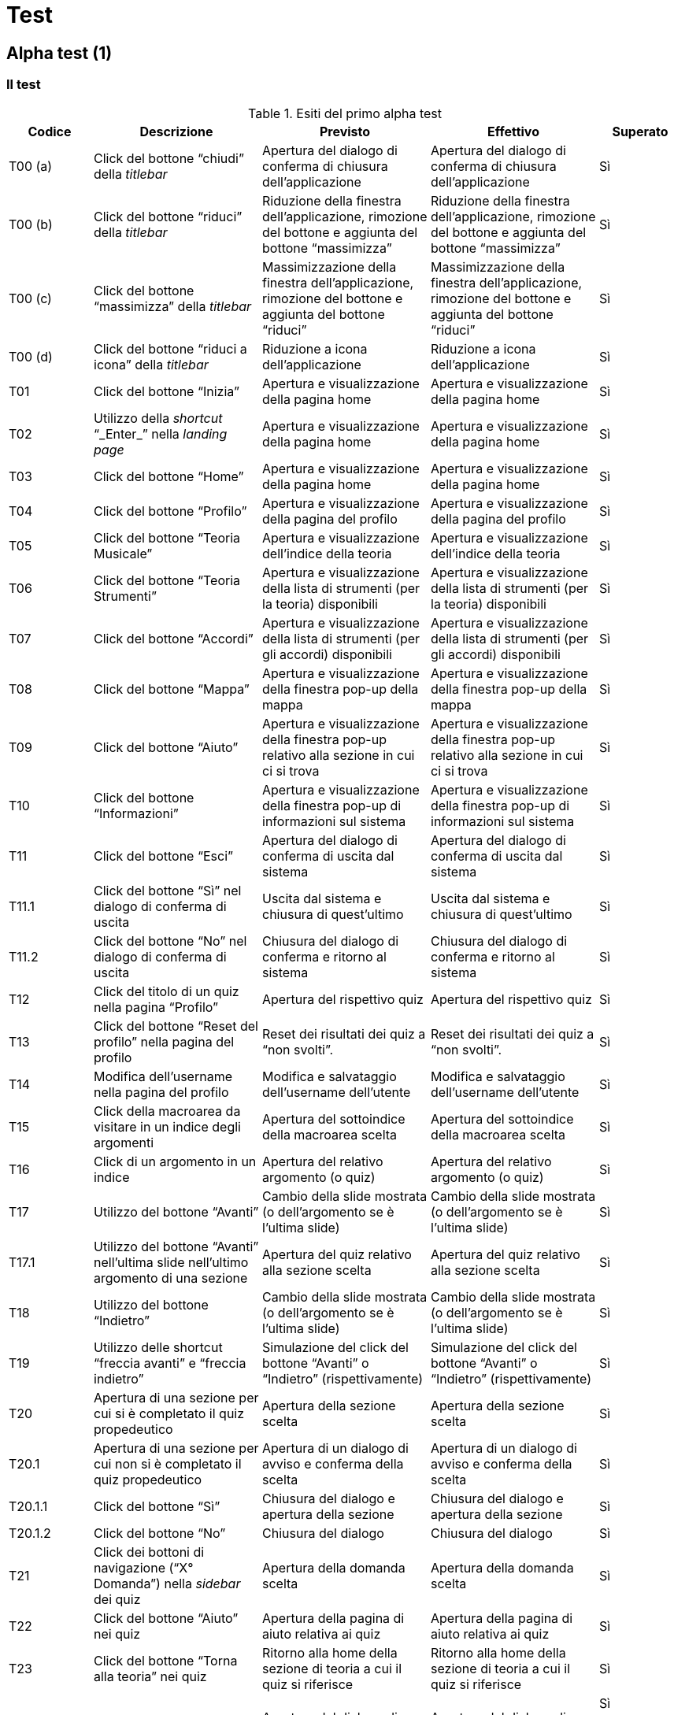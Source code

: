 = Test

== Alpha test (1)

=== Il test

.Esiti del primo alpha test
[cols="^.^1,3*<.^2,^.^1",options="header",]
|===
|Codice |Descrizione |Previsto |Effettivo |Superato
|T00 (a) |Click del bottone "`chiudi`" della _titlebar_ |Apertura del
dialogo di conferma di chiusura dell'applicazione |Apertura del dialogo
di conferma di chiusura dell'applicazione |Sì

|T00 (b) |Click del bottone "`riduci`" della _titlebar_ |Riduzione della
finestra dell'applicazione, rimozione del bottone e aggiunta del bottone
"`massimizza`" |Riduzione della finestra dell'applicazione, rimozione del
bottone e aggiunta del bottone "`massimizza`" |Sì

|T00 (c) |Click del bottone "`massimizza`" della _titlebar_
|Massimizzazione della finestra dell'applicazione, rimozione del bottone
e aggiunta del bottone "`riduci`" |Massimizzazione della finestra
dell'applicazione, rimozione del bottone e aggiunta del bottone "`riduci`"
|Sì

|T00 (d) |Click del bottone "`riduci a icona`" della _titlebar_ |Riduzione
a icona dell'applicazione |Riduzione a icona dell'applicazione |Sì

|T01 |Click del bottone "`Inizia`" |Apertura e visualizzazione della
pagina home |Apertura e visualizzazione della pagina home |Sì

|T02 |Utilizzo della _shortcut_ "`_Enter_`" nella _landing page_ |Apertura
e visualizzazione della pagina home |Apertura e visualizzazione della
pagina home |Sì

|T03 |Click del bottone "`Home`" |Apertura e visualizzazione della pagina
home |Apertura e visualizzazione della pagina home |Sì

|T04 |Click del bottone "`Profilo`" |Apertura e visualizzazione della
pagina del profilo |Apertura e visualizzazione della pagina del profilo
|Sì

|T05 |Click del bottone "`Teoria Musicale`" |Apertura e visualizzazione
dell'indice della teoria |Apertura e visualizzazione dell'indice della
teoria |Sì

|T06 |Click del bottone "`Teoria Strumenti`" |Apertura e visualizzazione
della lista di strumenti (per la teoria) disponibili |Apertura e
visualizzazione della lista di strumenti (per la teoria) disponibili |Sì

|T07 |Click del bottone "`Accordi`" |Apertura e visualizzazione della
lista di strumenti (per gli accordi) disponibili |Apertura e
visualizzazione della lista di strumenti (per gli accordi) disponibili
|Sì

|T08 |Click del bottone "`Mappa`" |Apertura e visualizzazione della
finestra pop-up della mappa |Apertura e visualizzazione della finestra
pop-up della mappa |Sì

|T09 |Click del bottone "`Aiuto`" |Apertura e visualizzazione della
finestra pop-up relativo alla sezione in cui ci si trova |Apertura e
visualizzazione della finestra pop-up relativo alla sezione in cui ci si
trova |Sì

|T10 |Click del bottone "`Informazioni`" |Apertura e visualizzazione della
finestra pop-up di informazioni sul sistema |Apertura e visualizzazione
della finestra pop-up di informazioni sul sistema |Sì

|T11 |Click del bottone "`Esci`" |Apertura del dialogo di conferma di
uscita dal sistema |Apertura del dialogo di conferma di uscita dal
sistema |Sì

|T11.1 |Click del bottone "`Sì`" nel dialogo di conferma di uscita |Uscita
dal sistema e chiusura di quest'ultimo |Uscita dal sistema e chiusura di
quest'ultimo |Sì

|T11.2 |Click del bottone "`No`" nel dialogo di conferma di uscita
|Chiusura del dialogo di conferma e ritorno al sistema |Chiusura del
dialogo di conferma e ritorno al sistema |Sì

|T12 |Click del titolo di un quiz nella pagina "`Profilo`" |Apertura del
rispettivo quiz |Apertura del rispettivo quiz |Sì

|T13 |Click del bottone "`Reset del profilo`" nella pagina del profilo
|Reset dei risultati dei quiz a "`non svolti`". |Reset dei risultati dei
quiz a "`non svolti`". |Sì

|T14 |Modifica dell'username nella pagina del profilo |Modifica e
salvataggio dell'username dell'utente |Modifica e salvataggio
dell'username dell'utente |Sì

|T15 |Click della macroarea da visitare in un indice degli argomenti
|Apertura del sottoindice della macroarea scelta |Apertura del
sottoindice della macroarea scelta |Sì

|T16 |Click di un argomento in un indice |Apertura del relativo
argomento (o quiz) |Apertura del relativo argomento (o quiz) |Sì

|T17 |Utilizzo del bottone "`Avanti`" |Cambio della slide mostrata (o
dell'argomento se è l'ultima slide) |Cambio della slide mostrata (o
dell'argomento se è l'ultima slide) |Sì

|T17.1 |Utilizzo del bottone "`Avanti`" nell'ultima slide nell'ultimo
argomento di una sezione |Apertura del quiz relativo alla sezione scelta
|Apertura del quiz relativo alla sezione scelta |Sì

|T18 |Utilizzo del bottone "`Indietro`" |Cambio della slide mostrata (o
dell'argomento se è l'ultima slide) |Cambio della slide mostrata (o
dell'argomento se è l'ultima slide) |Sì

|T19 |Utilizzo delle shortcut "`freccia avanti” e “freccia indietro`"
|Simulazione del click del bottone "`Avanti” o “Indietro`"
(rispettivamente) |Simulazione del click del bottone "`Avanti`" o
"`Indietro`" (rispettivamente) |Sì

|T20 |Apertura di una sezione per cui si è completato il quiz
propedeutico |Apertura della sezione scelta |Apertura della sezione
scelta |Sì

|T20.1 |Apertura di una sezione per cui non si è completato il quiz
propedeutico |Apertura di un dialogo di avviso e conferma della scelta
|Apertura di un dialogo di avviso e conferma della scelta |Sì

|T20.1.1 |Click del bottone "`Sì`" |Chiusura del dialogo e apertura della
sezione |Chiusura del dialogo e apertura della sezione |Sì

|T20.1.2 |Click del bottone "`No`" |Chiusura del dialogo |Chiusura del
dialogo |Sì

|T21 |Click dei bottoni di navigazione ("`X° Domanda`") nella _sidebar_
dei quiz |Apertura della domanda scelta |Apertura della domanda scelta
|Sì

|T22 |Click del bottone "`Aiuto`" nei quiz |Apertura della pagina di aiuto
relativa ai quiz |Apertura della pagina di aiuto relativa ai quiz |Sì

|T23 |Click del bottone "`Torna alla teoria`" nei quiz |Ritorno alla home
della sezione di teoria a cui il quiz si riferisce |Ritorno alla home
della sezione di teoria a cui il quiz si riferisce |Sì

|T24 |Click del bottone "`Esci dall'applicazione`" nei quiz |Apertura del
dialogo di conferma di uscita dal sistema |Apertura del dialogo di
conferma di uscita dal sistema a|
Sì

(si vedano T11, T11.1 e T11.2)

|T25 |Click del bottone "`Avanti” o “Indietro`" nei quiz |Variazione della
domanda mostrata con la successiva o la precedente (rispettivamente)
|Variazione della domanda mostrata con la successiva o la precedente
(rispettivamente) |Sì

|T25.1 |Click del bottone "`Indietro`" nella prima domanda |Simulazione
del click del bottone "`Torna alla teoria`" (T23) |Simulazione del click
del bottone "`Torna alla teoria`" (T23) |Sì

|T26 |Click del bottone "`Verifica`" alla fine di un quiz |Visualizzazione
di un messaggio contenente il risultato ottenuto |Visualizzazione di un
messaggio contenente il risultato ottenuto |Sì

|T26.1 |Click del bottone "`Ok`" |Chiusura del messaggio di dialogo e
ritorno alla home della sezione scelta |Chiusura del messaggio di
dialogo e ritorno alla home della sezione scelta |Sì

|T26.2 |Click del bottone "`Verifica`" |Apertura della correzione dei quiz
|Apertura della correzione dei quiz |Sì

|T26.2.1 |Click del bottone "`Esci`" alla fine della correzione |Ritorno
alla home della sezione scelta |Ritorno alla home della sezione scelta
|Sì

|T27 |Click del bottone "`Indice`" all'interno di un argomento |Apertura
dell'indice della relativa sezione |Apertura dell'indice della relativa
sezione |Sì
|===

=== I risultati

Durante la fase di alpha test non si sono riscontrati gravi errori, in
quanto la maggior parte di essi sono stati risolti in contemporanea alla
stesura stessa del codice sorgente dell'applicazione.

Le modifiche apportate in seguito alla chiusura della fase di _alpha
test_ sono state modifiche di carattere meramente tipografico e/o
grafico, per questo motivo risulta superflua una ripetizione del test.

Tuttavia, si sono presentati diversi problemi sul lato della
responsività dell'applicazione. Per questo motivo il team ha deciso di
ristrutturare il codice sorgente dell'applicazione in modo da rendere
più reattivo il sistema. Una tracciabilità dettagliata delle modifiche
apportate è disponibile su GitHub, nella repository di StrumentalMente
(https://github.com/F-S-C/StrumentalMente), più precisamente nella _Pull
Request_ numero 12 (https://github.com/F-S-C/StrumentalMente/pull/12). A
seguito della chiusura di quest'ultima, si è provveduto a testare
nuovamente l'applicazione.

== Alpha test (2)

=== Il test 

.Esiti del secondo alpha test
[cols="^.^1,3*<.^2,^.^1",options="header",]
|===
|Codice |Descrizione |Previsto |Effettivo |Superato
|T00 (a) |Click del bottone "`chiudi`" della _titlebar_ |Apertura del
dialogo di conferma di chiusura dell'applicazione |Apertura del dialogo
di conferma di chiusura dell'applicazione |Sì

|T00 (b) |Click del bottone "`riduci`" della _titlebar_ |Riduzione della
finestra dell'applicazione, rimozione del bottone e aggiunta del bottone
"`massimizza`" |Riduzione della finestra dell'applicazione, rimozione del
bottone e aggiunta del bottone "`massimizza`" |Sì

|T00 (c) |Click del bottone "`massimizza`" della _titlebar_
|Massimizzazione della finestra dell'applicazione, rimozione del bottone
e aggiunta del bottone "`riduci`" |Massimizzazione della finestra
dell'applicazione, rimozione del bottone e aggiunta del bottone "`riduci`"
|Sì

|T00 (d) |Click del bottone "`riduci a icona`" della _titlebar_ |Riduzione
a icona dell'applicazione |Riduzione a icona dell'applicazione |Sì

|T01 |Click del bottone "`Inizia`" |Apertura e visualizzazione della
pagina home |Apertura e visualizzazione della pagina home |Sì

|T02 |Utilizzo della _shortcut_ "`_Enter_`" nella _landing page_ |Apertura
e visualizzazione della pagina home |Apertura e visualizzazione della
pagina home |Sì

|T03 |Click del bottone "`Home`" |Apertura e visualizzazione della pagina
home |Apertura e visualizzazione della pagina home |Sì

|T04 |Click del bottone "`Profilo`" |Apertura e visualizzazione della
pagina del profilo |Apertura e visualizzazione della pagina del profilo
|Sì

|T05 |Click del bottone "`Teoria Musicale`" |Apertura e visualizzazione
dell'indice della teoria |Apertura e visualizzazione dell'indice della
teoria |Sì

|T06 |Click del bottone "`Teoria Strumenti`" |Apertura e visualizzazione
della lista di strumenti (per la teoria) disponibili |Apertura e
visualizzazione della lista di strumenti (per la teoria) disponibili |Sì

|T07 |Click del bottone "`Accordi`" |Apertura e visualizzazione della
lista di strumenti (per gli accordi) disponibili |Apertura e
visualizzazione della lista di strumenti (per gli accordi) disponibili
|Sì

|T08 |Click del bottone "`Mappa`" |Apertura e visualizzazione della
finestra pop-up della mappa |Apertura e visualizzazione della finestra
pop-up della mappa |Sì

|T09 |Click del bottone "`Aiuto`" |Apertura e visualizzazione della
finestra pop-up relativo alla sezione in cui ci si trova |Apertura e
visualizzazione della finestra pop-up relativo alla sezione in cui ci si
trova |Sì

|T10 |Click del bottone "`Informazioni`" |Apertura e visualizzazione della
finestra pop-up di informazioni sul sistema |Apertura e visualizzazione
della finestra pop-up di informazioni sul sistema |Sì

|T11 |Click del bottone "`Esci`" |Apertura del dialogo di conferma di
uscita dal sistema |Apertura del dialogo di conferma di uscita dal
sistema |Sì

|T11.1 |Click del bottone "`Sì`" nel dialogo di conferma di uscita |Uscita
dal sistema e chiusura di quest'ultimo |Uscita dal sistema e chiusura di
quest'ultimo |Sì

|T11.2 |Click del bottone "`No`" nel dialogo di conferma di uscita
|Chiusura del dialogo di conferma e ritorno al sistema |Chiusura del
dialogo di conferma e ritorno al sistema |Sì

|T12 |Click del titolo di un quiz nella pagina "`Profilo`" |Apertura del
rispettivo quiz |Apertura del rispettivo quiz |Sì

|T13 |Click del bottone "`Reset del profilo`" nella pagina del profilo
|Reset dei risultati dei quiz a "`non svolti`". |Reset dei risultati dei
quiz a "`non svolti`". |Sì

|T14 |Modifica dell'username nella pagina del profilo |Modifica e
salvataggio dell'username dell'utente |Modifica e salvataggio
dell'username dell'utente |Sì

|T15 |Click della macroarea da visitare in un indice degli argomenti
|Apertura del sottoindice della macroarea scelta |Apertura del
sottoindice della macroarea scelta |Sì

|T16 |Click di un argomento in un indice |Apertura del relativo
argomento |Apertura del relativo argomento |Sì

|T17 |Utilizzo del bottone "`Avanti`" |Cambio della slide mostrata (o
dell'argomento se è l'ultima slide) |Cambio della slide mostrata (o
dell'argomento se è l'ultima slide) |Sì

|T17.1 |Utilizzo del bottone "`Avanti`" nell'ultima slide nell'ultimo
argomento di una sezione |Apertura del quiz relativo alla sezione scelta
|Apertura del quiz relativo alla sezione scelta |Sì

|T18 |Utilizzo del bottone "`Indietro`" |Cambio della slide mostrata (o
dell'argomento se è l'ultima slide) |Cambio della slide mostrata (o
dell'argomento se è l'ultima slide) |Sì

|T19 |Utilizzo delle shortcut "`freccia avanti” e “freccia indietro`"
|Simulazione del click del bottone "`Avanti” o “Indietro`"
(rispettivamente) |Simulazione del click del bottone "`Avanti`" o
"`Indietro`" (rispettivamente) |Sì

|T20 |Apertura di una sezione per cui si è completato il quiz
propedeutico |Apertura della sezione scelta |Apertura della sezione
scelta |Sì

|T20.1 |Apertura di una sezione per cui non si è completato il quiz
propedeutico |Apertura di un dialogo di avviso e conferma della scelta
|Apertura di un dialogo di avviso e conferma della scelta |Sì

|T20.1.1 |Click del bottone "`Sì`" |Chiusura del dialogo e apertura della
sezione |Chiusura del dialogo e apertura della sezione |Sì

|T20.1.2 |Click del bottone "`No`" |Chiusura del dialogo |Chiusura del
dialogo |Sì

|T21 |Click dei bottoni di navigazione ("`X° Domanda`") nella _sidebar_
dei quiz |Apertura della domanda scelta |Apertura della domanda scelta
|Sì

|T22 |Click del bottone "`Aiuto`" nei quiz |Apertura della pagina di aiuto
relativa ai quiz |Apertura della pagina di aiuto relativa ai quiz |Sì

|T23 |Click del bottone "`Torna alla teoria`" nei quiz |Ritorno alla home
della sezione di teoria a cui il quiz si riferisce |Ritorno alla home
della sezione di teoria a cui il quiz si riferisce |Sì

|T24 |Click del bottone "`Esci dall'applicazione`" nei quiz |Apertura del
dialogo di conferma di uscita dal sistema |Apertura del dialogo di
conferma di uscita dal sistema a|
Sì

(si vedano T11, T11.1 e T11.2)

|T25 |Click del bottone "`Avanti” o “Indietro`" nei quiz |Variazione della
domanda mostrata con la successiva o la precedente (rispettivamente)
|Variazione della domanda mostrata con la successiva o la precedente
(rispettivamente) |Sì

|T25.1 |Click del bottone "`Indietro`" nella prima domanda |Simulazione
del click del bottone "`Torna alla teoria`" (T23) |Simulazione del click
del bottone "`Torna alla teoria`" (T23) |Sì

|T26 |Click del bottone "`Verifica`" alla fine di un quiz |Visualizzazione
di un messaggio contenente il risultato ottenuto |Visualizzazione di un
messaggio contenente il risultato ottenuto |Sì

|T26.1 |Click del bottone "`Ok`" |Chiusura del messaggio di dialogo e
ritorno alla home della sezione scelta |Chiusura del messaggio di
dialogo e ritorno alla home della sezione scelta |Sì

|T26.2 |Click del bottone "`Verifica`" |Apertura della correzione dei quiz
|Apertura della correzione dei quiz |Sì

|T26.2.1 |Click del bottone "`Esci`" alla fine della correzione |Ritorno
alla home della sezione scelta |Ritorno alla home della sezione scelta
|Sì

|T27 |Click del bottone "`Indice`" all'interno di un argomento |Apertura
dell'indice della relativa sezione |Apertura dell'indice della relativa
sezione |Sì
|===

=== I risultati

Come previsto, poiché le modifiche maggiori sono state apportate solo
alla struttura del codice e le singole funzioni hanno ricevuto delle
modifiche relativamente piccole, l'alpha test è stato superato senza
troppe difficoltà in tutti i requisiti.

== Beta test (1)

=== Il test

Sono stati coinvolti 35 _beta tester_ che, dopo aver provato liberamente
l'applicazione, hanno risposto a un breve questionario di gradimento di
cui sono riportati i risultati.

=== I risultati

[cols=",",options="header",]
|===
| |[.chart]#[CHART]#
|[.chart]#[CHART]# |[.chart]#[CHART]#
|===

==== Le risposte al questionario

===== Navigazione

====== Quanto è facile navigare nella nostra applicazione?

[.chart]#[CHART]#

====== Quanto è stato facile trovare le informazioni che stavi cercando?

[.chart]#[CHART]#

===== Contenuti

====== Quanto chiare sono le informazioni disponibili?

[.chart]#[CHART]#

====== Quanto aggiornato è il contenuto del sito?

[.chart]#[CHART]#

===== Apparenza

====== Quanto è attraente la nostra applicazione?

[.chart]#[CHART]#

===== Soddisfazione

====== Quanto sei soddisfatto dell'applicazione?

[.chart]#[CHART]#

====== Raccomanderesti l'applicazione ad altri?

[.chart]#[CHART]#

==== Conclusioni

Non sono risultati errori gravi all'interno dell'applicazione durante il
test, se non legati a preferenze personali di singoli utenti.

Tuttavia, si sono accolti i commenti ricevuti e si è migliorata la
navigabilità dell'applicazione aggiungendo nuove _shortcut_ e un _link_
ai _quiz_ all'interno degli indici delle relative sezioni. Tali
modifiche non sono però radicali e non richiedono quindi la ripetizione
della fase di beta test (né quella di alpha test, in quanto sono state
testate in fase di integrazione e non sono state modificate altre
porzioni del sistema).

Si sono inoltre effettuati ulteriori miglioramenti di carattere
tipografico e/o grafico che, come nella fase precedente, non richiedono
un'ulteriore fase di test.

Inoltre, si sono ritoccati i contenuti per accogliere alcuni commenti
ricevuti e sono state effettuate le seguenti modifiche:

. Modifica del comportamento del tasto "`Indietro`" nella prima slide di
ogni sezione
. Aggiunta di un collegamento ai quiz all'interno degli indici
. Modifiche del comportamento del bottone "`Esci`" alla chiusura di un
quiz per tornare alla teoria della sezione a cui il quiz fa riferimento
. Modifiche del comportamento del bottone "`Ok`" della finestra di dialogo
contenente i risultati del quiz per raggiungere la sezione successiva a
quella a cui il quiz fa riferimento.

Come già detto, non è necessario effettuare un ulteriore fase di alpha
test, in quanto le modifiche apportate sono state verificate durante
l'implementazione e non sono tanto grandi da sconvolgere la struttura
stessa del sistema.
